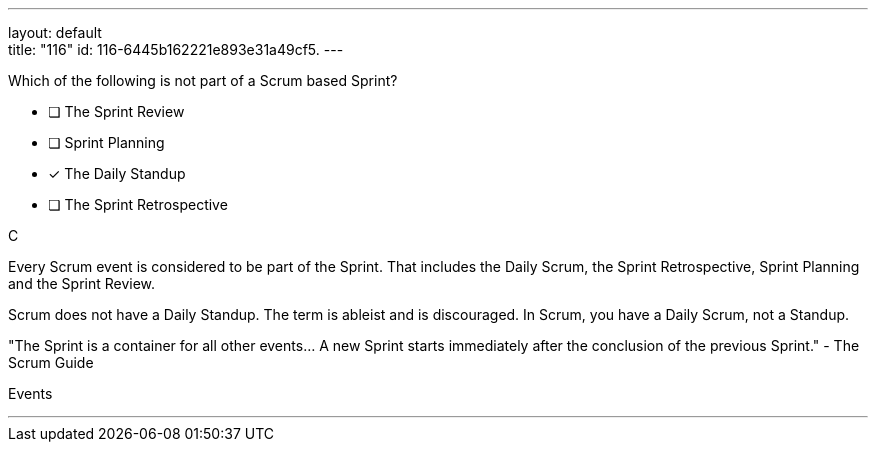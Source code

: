 ---
layout: default + 
title: "116"
id: 116-6445b162221e893e31a49cf5.
---


[#question]


****

[#query]
--
Which of the following is not part of a Scrum based Sprint?
--

[#list]
--
* [ ] The Sprint Review
* [ ] Sprint Planning
* [*] The Daily Standup
* [ ] The Sprint Retrospective

--
****

[#answer]
C

[#explanation]
--
Every Scrum event is considered to be part of the Sprint. That includes the Daily Scrum, the Sprint Retrospective, Sprint Planning and the Sprint Review.

Scrum does not have a Daily Standup. The term is ableist and is discouraged. In Scrum, you have a Daily Scrum, not a Standup.

"The Sprint is a container for all other events... A new Sprint starts immediately after the conclusion of the previous Sprint." - The Scrum Guide
--

[#ka]
Events

'''

